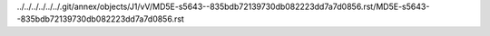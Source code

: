 ../../../../../../.git/annex/objects/J1/vV/MD5E-s5643--835bdb72139730db082223dd7a7d0856.rst/MD5E-s5643--835bdb72139730db082223dd7a7d0856.rst
